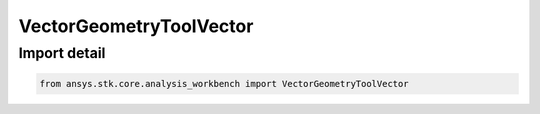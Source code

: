 VectorGeometryToolVector
========================

.. py:class:: ansys.stk.core.analysis_workbench.VectorGeometryToolVector

   Bases: :py:class:`~ansys.stk.core.analysis_workbench.IVectorGeometryToolVector`, :py:class:`~ansys.stk.core.analysis_workbench.IAnalysisWorkbenchComponentTimeProperties`, :py:class:`~ansys.stk.core.analysis_workbench.IAnalysisWorkbenchComponent`

   A generic vector class.

.. py:currentmodule:: VectorGeometryToolVector


Import detail
-------------

.. code-block:: python

    from ansys.stk.core.analysis_workbench import VectorGeometryToolVector



